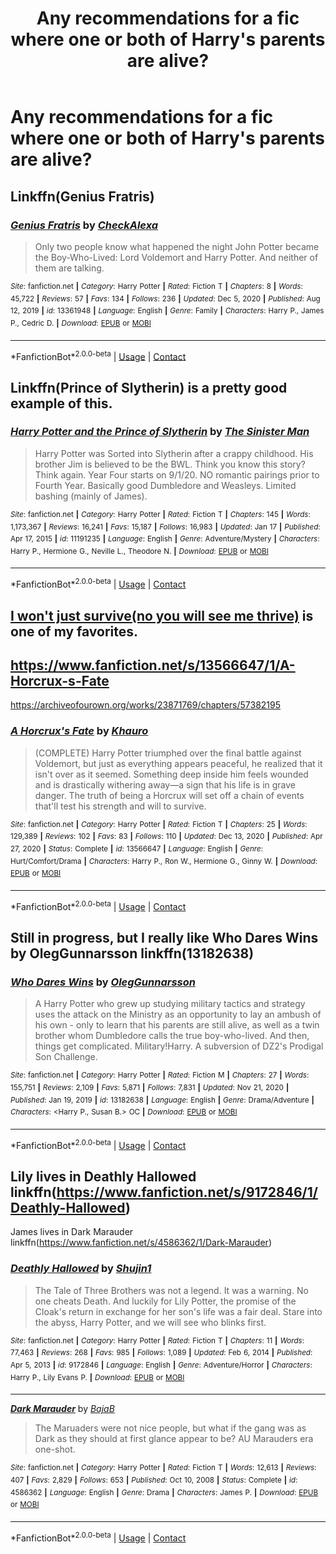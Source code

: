 #+TITLE: Any recommendations for a fic where one or both of Harry's parents are alive?

* Any recommendations for a fic where one or both of Harry's parents are alive?
:PROPERTIES:
:Author: fifi9573
:Score: 5
:DateUnix: 1611031516.0
:DateShort: 2021-Jan-19
:FlairText: Request
:END:

** Linkffn(Genius Fratris)
:PROPERTIES:
:Author: rohan62442
:Score: 2
:DateUnix: 1611044034.0
:DateShort: 2021-Jan-19
:END:

*** [[https://www.fanfiction.net/s/13361948/1/][*/Genius Fratris/*]] by [[https://www.fanfiction.net/u/2465534/CheckAlexa][/CheckAlexa/]]

#+begin_quote
  Only two people know what happened the night John Potter became the Boy-Who-Lived: Lord Voldemort and Harry Potter. And neither of them are talking.
#+end_quote

^{/Site/:} ^{fanfiction.net} ^{*|*} ^{/Category/:} ^{Harry} ^{Potter} ^{*|*} ^{/Rated/:} ^{Fiction} ^{T} ^{*|*} ^{/Chapters/:} ^{8} ^{*|*} ^{/Words/:} ^{45,722} ^{*|*} ^{/Reviews/:} ^{57} ^{*|*} ^{/Favs/:} ^{134} ^{*|*} ^{/Follows/:} ^{236} ^{*|*} ^{/Updated/:} ^{Dec} ^{5,} ^{2020} ^{*|*} ^{/Published/:} ^{Aug} ^{12,} ^{2019} ^{*|*} ^{/id/:} ^{13361948} ^{*|*} ^{/Language/:} ^{English} ^{*|*} ^{/Genre/:} ^{Family} ^{*|*} ^{/Characters/:} ^{Harry} ^{P.,} ^{James} ^{P.,} ^{Cedric} ^{D.} ^{*|*} ^{/Download/:} ^{[[http://www.ff2ebook.com/old/ffn-bot/index.php?id=13361948&source=ff&filetype=epub][EPUB]]} ^{or} ^{[[http://www.ff2ebook.com/old/ffn-bot/index.php?id=13361948&source=ff&filetype=mobi][MOBI]]}

--------------

*FanfictionBot*^{2.0.0-beta} | [[https://github.com/FanfictionBot/reddit-ffn-bot/wiki/Usage][Usage]] | [[https://www.reddit.com/message/compose?to=tusing][Contact]]
:PROPERTIES:
:Author: FanfictionBot
:Score: 2
:DateUnix: 1611044058.0
:DateShort: 2021-Jan-19
:END:


** Linkffn(Prince of Slytherin) is a pretty good example of this.
:PROPERTIES:
:Author: BaronVonRuthless91
:Score: 2
:DateUnix: 1611053502.0
:DateShort: 2021-Jan-19
:END:

*** [[https://www.fanfiction.net/s/11191235/1/][*/Harry Potter and the Prince of Slytherin/*]] by [[https://www.fanfiction.net/u/4788805/The-Sinister-Man][/The Sinister Man/]]

#+begin_quote
  Harry Potter was Sorted into Slytherin after a crappy childhood. His brother Jim is believed to be the BWL. Think you know this story? Think again. Year Four starts on 9/1/20. NO romantic pairings prior to Fourth Year. Basically good Dumbledore and Weasleys. Limited bashing (mainly of James).
#+end_quote

^{/Site/:} ^{fanfiction.net} ^{*|*} ^{/Category/:} ^{Harry} ^{Potter} ^{*|*} ^{/Rated/:} ^{Fiction} ^{T} ^{*|*} ^{/Chapters/:} ^{145} ^{*|*} ^{/Words/:} ^{1,173,367} ^{*|*} ^{/Reviews/:} ^{16,241} ^{*|*} ^{/Favs/:} ^{15,187} ^{*|*} ^{/Follows/:} ^{16,983} ^{*|*} ^{/Updated/:} ^{Jan} ^{17} ^{*|*} ^{/Published/:} ^{Apr} ^{17,} ^{2015} ^{*|*} ^{/id/:} ^{11191235} ^{*|*} ^{/Language/:} ^{English} ^{*|*} ^{/Genre/:} ^{Adventure/Mystery} ^{*|*} ^{/Characters/:} ^{Harry} ^{P.,} ^{Hermione} ^{G.,} ^{Neville} ^{L.,} ^{Theodore} ^{N.} ^{*|*} ^{/Download/:} ^{[[http://www.ff2ebook.com/old/ffn-bot/index.php?id=11191235&source=ff&filetype=epub][EPUB]]} ^{or} ^{[[http://www.ff2ebook.com/old/ffn-bot/index.php?id=11191235&source=ff&filetype=mobi][MOBI]]}

--------------

*FanfictionBot*^{2.0.0-beta} | [[https://github.com/FanfictionBot/reddit-ffn-bot/wiki/Usage][Usage]] | [[https://www.reddit.com/message/compose?to=tusing][Contact]]
:PROPERTIES:
:Author: FanfictionBot
:Score: 1
:DateUnix: 1611053529.0
:DateShort: 2021-Jan-19
:END:


** [[https://archiveofourown.org/works/9555569/chapters/21605777][I won't just survive(no you will see me thrive)]] is one of my favorites.
:PROPERTIES:
:Author: redpxtato
:Score: 2
:DateUnix: 1611039951.0
:DateShort: 2021-Jan-19
:END:


** [[https://www.fanfiction.net/s/13566647/1/A-Horcrux-s-Fate]]

[[https://archiveofourown.org/works/23871769/chapters/57382195]]
:PROPERTIES:
:Author: Khauro
:Score: 1
:DateUnix: 1611135502.0
:DateShort: 2021-Jan-20
:END:

*** [[https://www.fanfiction.net/s/13566647/1/][*/A Horcrux's Fate/*]] by [[https://www.fanfiction.net/u/12862548/Khauro][/Khauro/]]

#+begin_quote
  (COMPLETE) Harry Potter triumphed over the final battle against Voldemort, but just as everything appears peaceful, he realized that it isn't over as it seemed. Something deep inside him feels wounded and is drastically withering away---a sign that his life is in grave danger. The truth of being a Horcrux will set off a chain of events that'll test his strength and will to survive.
#+end_quote

^{/Site/:} ^{fanfiction.net} ^{*|*} ^{/Category/:} ^{Harry} ^{Potter} ^{*|*} ^{/Rated/:} ^{Fiction} ^{T} ^{*|*} ^{/Chapters/:} ^{25} ^{*|*} ^{/Words/:} ^{129,389} ^{*|*} ^{/Reviews/:} ^{102} ^{*|*} ^{/Favs/:} ^{83} ^{*|*} ^{/Follows/:} ^{110} ^{*|*} ^{/Updated/:} ^{Dec} ^{13,} ^{2020} ^{*|*} ^{/Published/:} ^{Apr} ^{27,} ^{2020} ^{*|*} ^{/Status/:} ^{Complete} ^{*|*} ^{/id/:} ^{13566647} ^{*|*} ^{/Language/:} ^{English} ^{*|*} ^{/Genre/:} ^{Hurt/Comfort/Drama} ^{*|*} ^{/Characters/:} ^{Harry} ^{P.,} ^{Ron} ^{W.,} ^{Hermione} ^{G.,} ^{Ginny} ^{W.} ^{*|*} ^{/Download/:} ^{[[http://www.ff2ebook.com/old/ffn-bot/index.php?id=13566647&source=ff&filetype=epub][EPUB]]} ^{or} ^{[[http://www.ff2ebook.com/old/ffn-bot/index.php?id=13566647&source=ff&filetype=mobi][MOBI]]}

--------------

*FanfictionBot*^{2.0.0-beta} | [[https://github.com/FanfictionBot/reddit-ffn-bot/wiki/Usage][Usage]] | [[https://www.reddit.com/message/compose?to=tusing][Contact]]
:PROPERTIES:
:Author: FanfictionBot
:Score: 1
:DateUnix: 1611135528.0
:DateShort: 2021-Jan-20
:END:


** Still in progress, but I really like Who Dares Wins by OlegGunnarsson linkffn(13182638)
:PROPERTIES:
:Author: JennaSayquah
:Score: 1
:DateUnix: 1611040688.0
:DateShort: 2021-Jan-19
:END:

*** [[https://www.fanfiction.net/s/13182638/1/][*/Who Dares Wins/*]] by [[https://www.fanfiction.net/u/10654210/OlegGunnarsson][/OlegGunnarsson/]]

#+begin_quote
  A Harry Potter who grew up studying military tactics and strategy uses the attack on the Ministry as an opportunity to lay an ambush of his own - only to learn that his parents are still alive, as well as a twin brother whom Dumbledore calls the true boy-who-lived. And then, things get complicated. Military!Harry. A subversion of DZ2's Prodigal Son Challenge.
#+end_quote

^{/Site/:} ^{fanfiction.net} ^{*|*} ^{/Category/:} ^{Harry} ^{Potter} ^{*|*} ^{/Rated/:} ^{Fiction} ^{M} ^{*|*} ^{/Chapters/:} ^{27} ^{*|*} ^{/Words/:} ^{155,751} ^{*|*} ^{/Reviews/:} ^{2,109} ^{*|*} ^{/Favs/:} ^{5,871} ^{*|*} ^{/Follows/:} ^{7,831} ^{*|*} ^{/Updated/:} ^{Nov} ^{21,} ^{2020} ^{*|*} ^{/Published/:} ^{Jan} ^{19,} ^{2019} ^{*|*} ^{/id/:} ^{13182638} ^{*|*} ^{/Language/:} ^{English} ^{*|*} ^{/Genre/:} ^{Drama/Adventure} ^{*|*} ^{/Characters/:} ^{<Harry} ^{P.,} ^{Susan} ^{B.>} ^{OC} ^{*|*} ^{/Download/:} ^{[[http://www.ff2ebook.com/old/ffn-bot/index.php?id=13182638&source=ff&filetype=epub][EPUB]]} ^{or} ^{[[http://www.ff2ebook.com/old/ffn-bot/index.php?id=13182638&source=ff&filetype=mobi][MOBI]]}

--------------

*FanfictionBot*^{2.0.0-beta} | [[https://github.com/FanfictionBot/reddit-ffn-bot/wiki/Usage][Usage]] | [[https://www.reddit.com/message/compose?to=tusing][Contact]]
:PROPERTIES:
:Author: FanfictionBot
:Score: 1
:DateUnix: 1611040708.0
:DateShort: 2021-Jan-19
:END:


** Lily lives in Deathly Hallowed linkffn([[https://www.fanfiction.net/s/9172846/1/Deathly-Hallowed]])

James lives in Dark Marauder linkffn([[https://www.fanfiction.net/s/4586362/1/Dark-Marauder]])
:PROPERTIES:
:Author: Efficient_Assistant
:Score: 1
:DateUnix: 1611042425.0
:DateShort: 2021-Jan-19
:END:

*** [[https://www.fanfiction.net/s/9172846/1/][*/Deathly Hallowed/*]] by [[https://www.fanfiction.net/u/1512043/Shujin1][/Shujin1/]]

#+begin_quote
  The Tale of Three Brothers was not a legend. It was a warning. No one cheats Death. And luckily for Lily Potter, the promise of the Cloak's return in exchange for her son's life was a fair deal. Stare into the abyss, Harry Potter, and we will see who blinks first.
#+end_quote

^{/Site/:} ^{fanfiction.net} ^{*|*} ^{/Category/:} ^{Harry} ^{Potter} ^{*|*} ^{/Rated/:} ^{Fiction} ^{T} ^{*|*} ^{/Chapters/:} ^{11} ^{*|*} ^{/Words/:} ^{77,463} ^{*|*} ^{/Reviews/:} ^{268} ^{*|*} ^{/Favs/:} ^{985} ^{*|*} ^{/Follows/:} ^{1,089} ^{*|*} ^{/Updated/:} ^{Feb} ^{6,} ^{2014} ^{*|*} ^{/Published/:} ^{Apr} ^{5,} ^{2013} ^{*|*} ^{/id/:} ^{9172846} ^{*|*} ^{/Language/:} ^{English} ^{*|*} ^{/Genre/:} ^{Adventure/Horror} ^{*|*} ^{/Characters/:} ^{Harry} ^{P.,} ^{Lily} ^{Evans} ^{P.} ^{*|*} ^{/Download/:} ^{[[http://www.ff2ebook.com/old/ffn-bot/index.php?id=9172846&source=ff&filetype=epub][EPUB]]} ^{or} ^{[[http://www.ff2ebook.com/old/ffn-bot/index.php?id=9172846&source=ff&filetype=mobi][MOBI]]}

--------------

[[https://www.fanfiction.net/s/4586362/1/][*/Dark Marauder/*]] by [[https://www.fanfiction.net/u/943028/BajaB][/BajaB/]]

#+begin_quote
  The Maruaders were not nice people, but what if the gang was as Dark as they should at first glance appear to be? AU Marauders era one-shot.
#+end_quote

^{/Site/:} ^{fanfiction.net} ^{*|*} ^{/Category/:} ^{Harry} ^{Potter} ^{*|*} ^{/Rated/:} ^{Fiction} ^{T} ^{*|*} ^{/Words/:} ^{12,613} ^{*|*} ^{/Reviews/:} ^{407} ^{*|*} ^{/Favs/:} ^{2,829} ^{*|*} ^{/Follows/:} ^{653} ^{*|*} ^{/Published/:} ^{Oct} ^{10,} ^{2008} ^{*|*} ^{/Status/:} ^{Complete} ^{*|*} ^{/id/:} ^{4586362} ^{*|*} ^{/Language/:} ^{English} ^{*|*} ^{/Genre/:} ^{Drama} ^{*|*} ^{/Characters/:} ^{James} ^{P.} ^{*|*} ^{/Download/:} ^{[[http://www.ff2ebook.com/old/ffn-bot/index.php?id=4586362&source=ff&filetype=epub][EPUB]]} ^{or} ^{[[http://www.ff2ebook.com/old/ffn-bot/index.php?id=4586362&source=ff&filetype=mobi][MOBI]]}

--------------

*FanfictionBot*^{2.0.0-beta} | [[https://github.com/FanfictionBot/reddit-ffn-bot/wiki/Usage][Usage]] | [[https://www.reddit.com/message/compose?to=tusing][Contact]]
:PROPERTIES:
:Author: FanfictionBot
:Score: 1
:DateUnix: 1611042456.0
:DateShort: 2021-Jan-19
:END:
